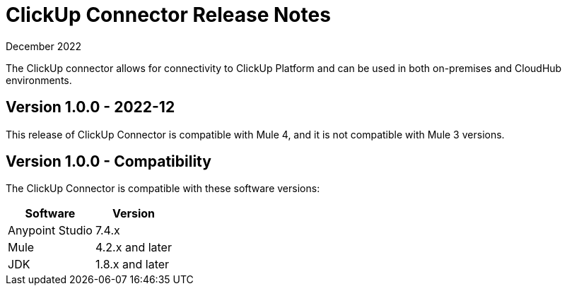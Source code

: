 = ClickUp Connector Release Notes

December 2022

The ClickUp connector allows for connectivity to ClickUp Platform and can be used in both on-premises and CloudHub environments.

== Version 1.0.0 - 2022-12
This release of ClickUp Connector is compatible with Mule 4, and it is not compatible with Mule 3 versions.

== Version 1.0.0 - Compatibility
The ClickUp Connector is compatible with these software versions:

[%header%autowidth.spread]
|===
|Software |Version
|Anypoint Studio |7.4.x
|Mule |4.2.x and later
|JDK |1.8.x and later
|===


